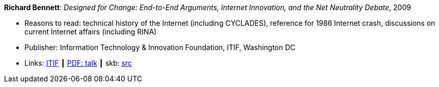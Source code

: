 *Richard Bennett*: _Designed for Change: End-to-End Arguments, Internet Innovation, and the Net Neutrality Debate_, 2009

* Reasons to read: technical history of the Internet (including CYCLADES), reference for 1986 Internet crash, discussions on current Internet affairs (including RINA)
* Publisher: Information Technology & Innovation Foundation, ITIF, Washington DC
* Links:
       link:https://itif.org/publications/2009/09/25/designed-change-end-end-arguments-internet-innovation-and-net-neutrality[ITIF]
    ┃ link:http://www.itif.org/files/Designed_for_Change_Presentation.pdf[PDF: talk]
    ┃ skb: link:https://github.com/vdmeer/skb/tree/master/library/report/project/technical/2000/bennett-itif-2009.adoc[src]
ifdef::local[]
* Local links:
    ┃ link:/library/report/tecnichal/2000/[Folder]
endif::[]

